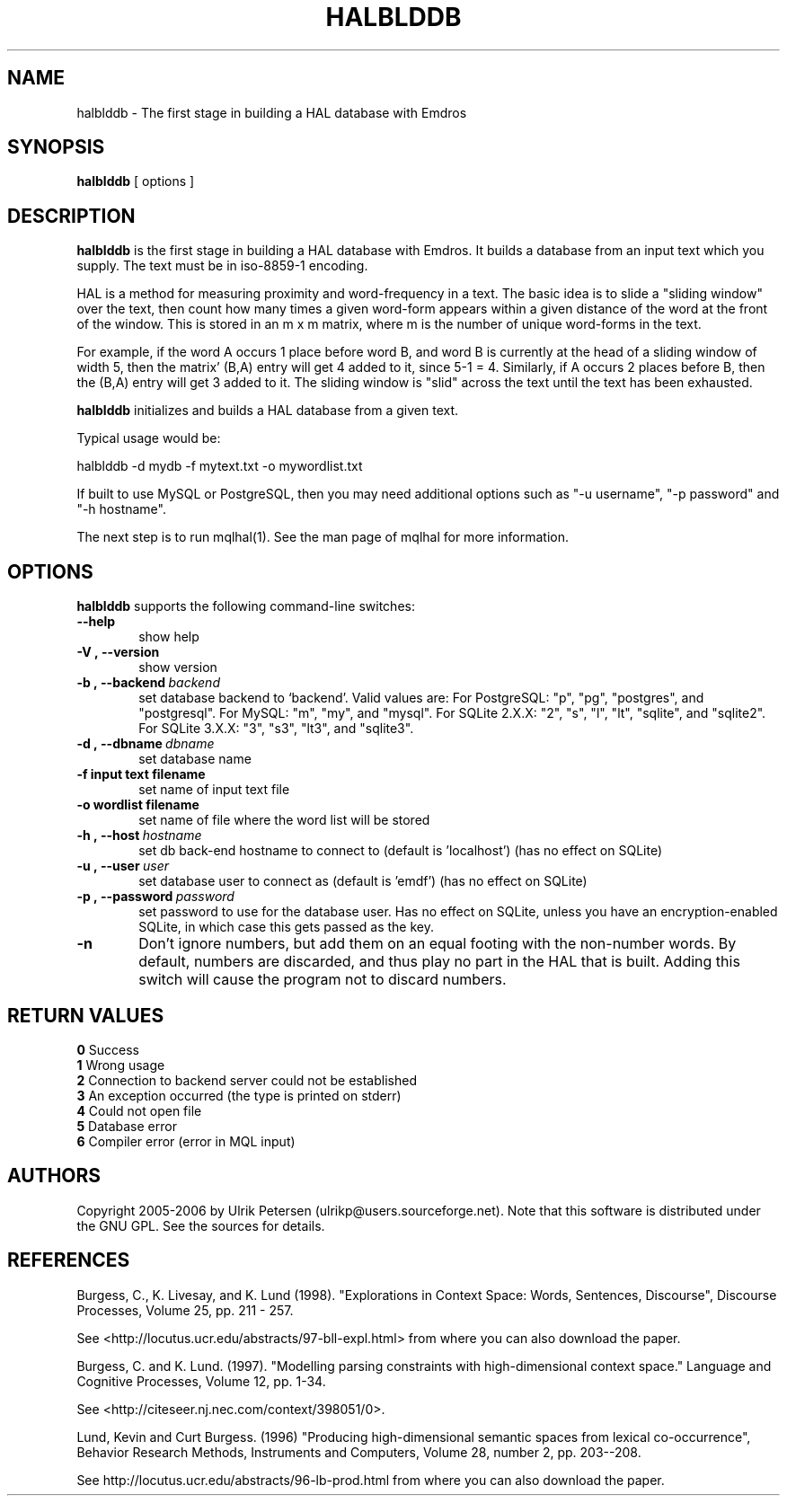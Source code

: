 .\" Man page for halblddb
.\" Use the following command to view man page:
.\"
.\"  tbl halblddb.1 | nroff -man | less
.\"
.TH HALBLDDB 1 "November 2, 2015"
.SH NAME
halblddb \- The first stage in building a HAL database with Emdros
.SH SYNOPSIS
\fBhalblddb\fR [ options ] 
.br
.SH DESCRIPTION
\fBhalblddb\fR is the first stage in building a HAL database with
Emdros.  It builds a database from an input text which you supply.
The text must be in iso-8859-1 encoding.

HAL is a method for measuring proximity and word-frequency in a text.
The basic idea is to slide a "sliding window" over the text, then
count how many times a given word-form appears within a given distance
of the word at the front of the window.  This is stored in an m x m
matrix, where m is the number of unique word-forms in the text.

For example, if the word A occurs 1 place before word B, and word B is
currently at the head of a sliding window of width 5, then the matrix'
(B,A) entry will get 4 added to it, since 5-1 = 4.  Similarly, if A
occurs 2 places before B, then the (B,A) entry will get 3 added to it.
The sliding window is "slid" across the text until the text has been
exhausted.

\fBhalblddb\fR initializes and builds a HAL database from a given
text.

Typical usage would be:

halblddb -d mydb -f mytext.txt -o mywordlist.txt

If built to use MySQL or PostgreSQL, then you may need additional
options such as "-u username", "-p password" and "-h hostname".

The next step is to run mqlhal(1).  See the man page of mqlhal for
more information.

.SH OPTIONS
\fBhalblddb\fR supports the following command-line switches:
.TP 6
.BI \-\-help
show help
.TP
.BI \-V\ ,\ \-\-version
show version
.TP
.BI \-b\ ,\ \-\-backend \ backend
set database backend to `backend'. Valid values are: For PostgreSQL:
"p", "pg", "postgres", and "postgresql". For MySQL: "m", "my", and
"mysql". For SQLite 2.X.X: "2", "s", "l", "lt", "sqlite", and
"sqlite2". For SQLite 3.X.X: "3", "s3", "lt3", and "sqlite3".
.TP
.BI \-d\ ,\ \-\-dbname \ dbname 
set database name 
.TP
.BI \-f\ input\ text\ filename
set name of input text file
.TP
.BI \-o\ wordlist\ filename
set name of file where the word list will be stored
.TP
.BI \-h\ ,\ \-\-host \ hostname 
set db back-end hostname to connect to (default is 'localhost') (has no effect on SQLite)
.TP
.BI \-u\ ,\ \-\-user \ user
set database user to connect as (default is 'emdf') (has no effect on SQLite)
.TP
.BI \-p\ ,\ \-\-password \ password
set password to use for the database user.  Has no effect on SQLite,
unless you have an encryption-enabled SQLite, in which case this gets
passed as the key.
.TP
.BI \-n
Don't ignore numbers, but add them on an equal footing with the
non-number words.  By default, numbers are discarded, and thus play no
part in the HAL that is built.  Adding this switch will cause the
program not to discard numbers.



.SH RETURN VALUES
.TP
.BR 0 " Success"
.TP
.BR 1 " Wrong usage"
.TP
.BR 2 " Connection to backend server could not be established"
.TP
.BR 3 " An exception occurred (the type is printed on stderr)"
.TP
.BR 4 " Could not open file"
.TP
.BR 5 " Database error"
.TP
.BR 6 " Compiler error (error in MQL input)"

.SH AUTHORS
Copyright
.Cr
2005-2006 by Ulrik Petersen (ulrikp@users.sourceforge.net).  Note that
this software is distributed under the GNU GPL.  See the sources for
details.

.SH REFERENCES

Burgess, C., K. Livesay, and K. Lund (1998). "Explorations in Context
Space: Words, Sentences, Discourse", Discourse
Processes, Volume 25, pp. 211 - 257.

See <http://locutus.ucr.edu/abstracts/97-bll-expl.html> from where you
can also download the paper.

Burgess, C. and K. Lund. (1997). "Modelling parsing constraints with
high-dimensional context space." Language and Cognitive Processes,
Volume 12, pp. 1-34.

See <http://citeseer.nj.nec.com/context/398051/0>.

Lund, Kevin and Curt Burgess. (1996) "Producing
high-dimensional semantic spaces from lexical co-occurrence",
Behavior Research Methods, Instruments and Computers, Volume 28,
number 2, pp. 203--208.

See http://locutus.ucr.edu/abstracts/96-lb-prod.html from where you
can also download the paper.

